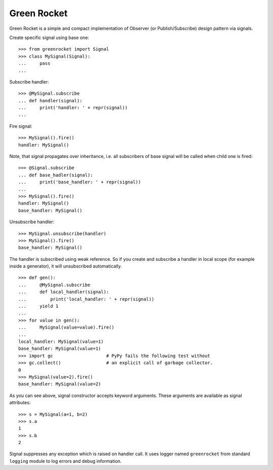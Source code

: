 Green Rocket
============

Green Rocket is a simple and compact implementation of Observer
(or Publish/Subscribe) design pattern via signals.

Create specific signal using base one::

    >>> from greenrocket import Signal
    >>> class MySignal(Signal):
    ...     pass
    ...

Subscribe handler::

    >>> @MySignal.subscribe
    ... def handler(signal):
    ...     print('handler: ' + repr(signal))
    ...

Fire signal::

    >>> MySignal().fire()
    handler: MySignal()

Note, that signal propagates over inheritance, i.e. all subscribers of base
signal will be called when child one is fired::

    >>> @Signal.subscribe
    ... def base_hadler(signal):
    ...     print('base_handler: ' + repr(signal))
    ...
    >>> MySignal().fire()
    handler: MySignal()
    base_handler: MySignal()

Unsubscribe handler::

    >>> MySignal.unsubscribe(handler)
    >>> MySignal().fire()
    base_handler: MySignal()

The handler is subscribed using weak reference.  So if you create and subscribe
a handler in local scope (for example inside a generator), it will unsubscribed
automatically.

::

    >>> def gen():
    ...     @MySignal.subscribe
    ...     def local_handler(signal):
    ...         print('local_handler: ' + repr(signal))
    ...     yield 1
    ...
    >>> for value in gen():
    ...     MySignal(value=value).fire()
    ...
    local_handler: MySignal(value=1)
    base_handler: MySignal(value=1)
    >>> import gc                    # PyPy fails the following test without
    >>> gc.collect()                 # an explicit call of garbage collector.
    0
    >>> MySignal(value=2).fire()
    base_handler: MySignal(value=2)

As you can see above, signal constructor accepts keyword arguments.  These
arguments are available as signal attributes::

    >>> s = MySignal(a=1, b=2)
    >>> s.a
    1
    >>> s.b
    2

Signal suppresses any exception which is raised on handler call.  It uses
logger named ``greenrocket`` from standard ``logging`` module to log errors and
debug information.
